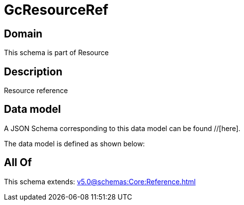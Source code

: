 = GcResourceRef

[#domain]
== Domain

This schema is part of Resource

[#description]
== Description
Resource reference


[#data_model]
== Data model

A JSON Schema corresponding to this data model can be found //[here].



The data model is defined as shown below:


[#all_of]
== All Of

This schema extends: xref:v5.0@schemas:Core:Reference.adoc[]
